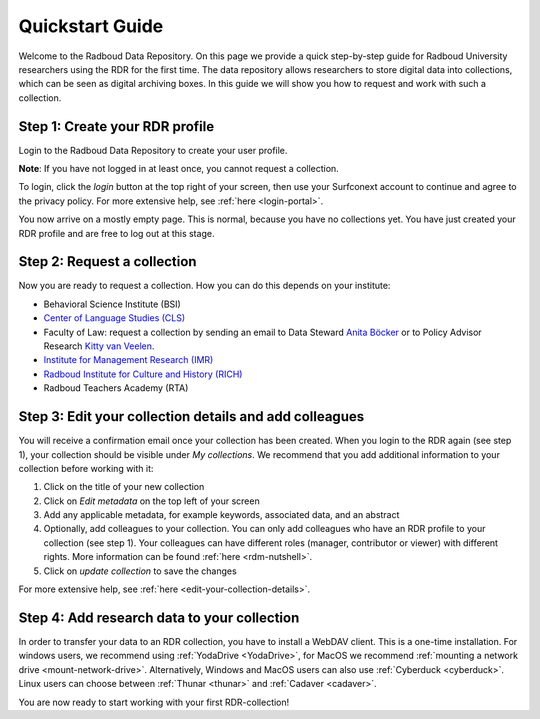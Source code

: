 .. _quickstart:

Quickstart Guide
================

Welcome to the Radboud Data Repository. On this page we provide a quick step-by-step guide for Radboud University 
researchers using the RDR for the first time. The data repository allows researchers to store digital data into collections, 
which can be seen as digital archiving boxes. In this guide we will show you how to request and work with such a collection.

**Step 1: Create your RDR profile**
-----------------------------------
Login to the Radboud Data Repository to create your user profile.

**Note**: If you have not logged in at least once, you cannot request a collection.

To login, click the *login* button at the top right of your screen, then use your Surfconext account to continue and agree to 
the privacy policy. For more extensive help, see :ref:`here <login-portal>`.

You now arrive on a mostly empty page. This is normal, because you have no collections yet. 
You have just created your RDR profile and are free to log out at this stage.

**Step 2: Request a collection**
--------------------------------
Now you are ready to request a collection. How you can do this depends on your institute:

* Behavioral Science Institute (BSI)
* `Center of Language Studies (CLS) <https://www.radboudnet.nl/letteren/onderzoek/regelingen-werkwijzen/research-data-management/request-rdr-collection>`_
* Faculty of Law: request a collection by sending an email to Data Steward `Anita Böcker <mailto:anita.bocker@ru.nl>`_ or to Policy Advisor Research `Kitty van Veelen <mailto:kitty.vanveelen@ru.nl>`_.
* `Institute for Management Research (IMR) <https://www.radboudnet.nl/nsm/research/research-data-management/phase-3-archiving-including-potential-reuse-data/#h32ef576d-ef36-4450-9079-06420d42789d>`_
* `Radboud Institute for Culture and History (RICH) <https://www.radboudnet.nl/letteren/onderzoek/regelingen-werkwijzen/research-data-management/request-rdr-collection>`_
* Radboud Teachers Academy (RTA)

**Step 3: Edit your collection details and add colleagues**
-----------------------------------------------------------
You will receive a confirmation email once your collection has been created. 
When you login to the RDR again (see step 1), your collection should be visible under *My collections*. 
We recommend that you add additional information to your collection before working with it:

1. Click on the title of your new collection
2. Click on *Edit metadata* on the top left of your screen 
3. Add any applicable metadata, for example keywords, associated data, and an abstract
4. Optionally, add colleagues to your collection. You can only add colleagues who have an RDR profile to your collection (see step 1). 
   Your colleagues can have different roles (manager, contributor or viewer) with different rights. 
   More information can be found :ref:`here <rdm-nutshell>`.
5. Click on *update collection* to save the changes

For more extensive help, see :ref:`here <edit-your-collection-details>`. 

**Step 4: Add research data to your collection**
------------------------------------------------
In order to transfer your data to an RDR collection, you have to install a WebDAV client. 
This is a one-time installation. 
For windows users, we recommend using :ref:`YodaDrive <YodaDrive>`, 
for MacOS we recommend :ref:`mounting a network drive <mount-network-drive>`. 
Alternatively, Windows and MacOS users can also use :ref:`Cyberduck <cyberduck>`. 
Linux users can choose between :ref:`Thunar <thunar>` and :ref:`Cadaver <cadaver>`.

You are now ready to start working with your first RDR-collection!
